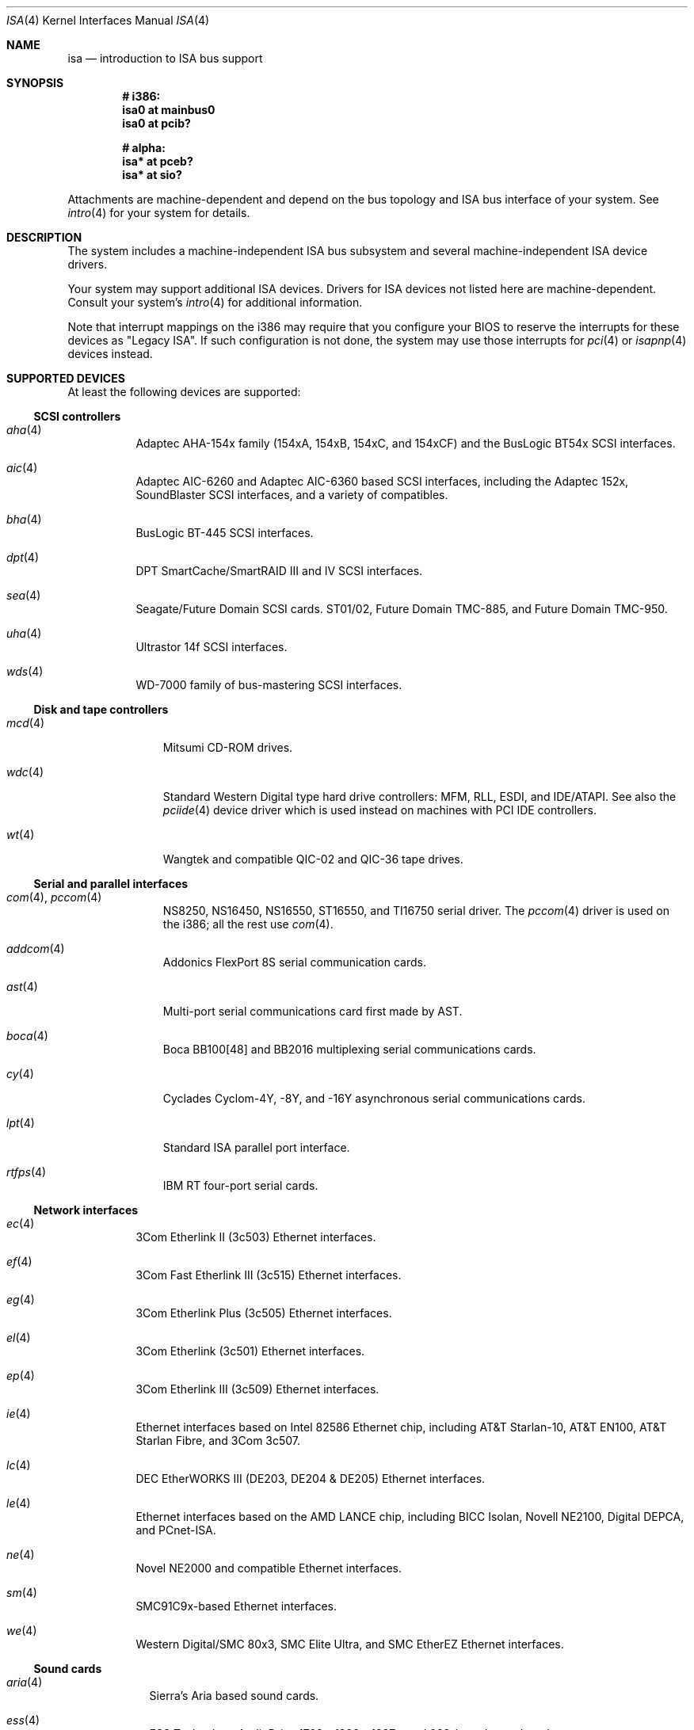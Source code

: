.\"	$OpenBSD: isa.4,v 1.22 2003/03/20 07:26:33 jmc Exp $
.\"	$NetBSD: isa.4,v 1.19 2000/03/18 16:54:37 augustss Exp $
.\"
.\" Copyright (c) 2000 Theo de Raadt.  All rights reserved.
.\" Copyright (c) 1997 Jason R. Thorpe.  All rights reserved.
.\" Copyright (c) 1997 Jonathan Stone
.\" All rights reserved.
.\"
.\" Redistribution and use in source and binary forms, with or without
.\" modification, are permitted provided that the following conditions
.\" are met:
.\" 1. Redistributions of source code must retain the above copyright
.\"    notice, this list of conditions and the following disclaimer.
.\" 2. Redistributions in binary form must reproduce the above copyright
.\"    notice, this list of conditions and the following disclaimer in the
.\"    documentation and/or other materials provided with the distribution.
.\" 3. All advertising materials mentioning features or use of this software
.\"    must display the following acknowledgements:
.\"      This product includes software developed by Jonathan Stone
.\" 4. The name of the author may not be used to endorse or promote products
.\"    derived from this software without specific prior written permission
.\"
.\" THIS SOFTWARE IS PROVIDED BY THE AUTHOR ``AS IS'' AND ANY EXPRESS OR
.\" IMPLIED WARRANTIES, INCLUDING, BUT NOT LIMITED TO, THE IMPLIED WARRANTIES
.\" OF MERCHANTABILITY AND FITNESS FOR A PARTICULAR PURPOSE ARE DISCLAIMED.
.\" IN NO EVENT SHALL THE AUTHOR BE LIABLE FOR ANY DIRECT, INDIRECT,
.\" INCIDENTAL, SPECIAL, EXEMPLARY, OR CONSEQUENTIAL DAMAGES (INCLUDING, BUT
.\" NOT LIMITED TO, PROCUREMENT OF SUBSTITUTE GOODS OR SERVICES; LOSS OF USE,
.\" DATA, OR PROFITS; OR BUSINESS INTERRUPTION) HOWEVER CAUSED AND ON ANY
.\" THEORY OF LIABILITY, WHETHER IN CONTRACT, STRICT LIABILITY, OR TORT
.\" (INCLUDING NEGLIGENCE OR OTHERWISE) ARISING IN ANY WAY OUT OF THE USE OF
.\" THIS SOFTWARE, EVEN IF ADVISED OF THE POSSIBILITY OF SUCH DAMAGE.
.\"
.Dd April 4, 2000
.Dt ISA 4
.Os
.Sh NAME
.Nm isa
.Nd introduction to ISA bus support
.Sh SYNOPSIS
.Cd "# i386:"
.Cd "isa0 at mainbus0"
.Cd "isa0 at pcib?"
.Pp
.Cd "# alpha:"
.Cd "isa* at pceb?"
.Cd "isa* at sio?"
.Pp
Attachments are machine-dependent and depend on the bus topology and
.Tn ISA
bus interface of your system.
See
.Xr intro 4
for your system for details.
.Sh DESCRIPTION
The system includes a machine-independent
.Tn ISA
bus subsystem and several machine-independent
.Tn ISA
device drivers.
.Pp
Your system may support additional
.Tn ISA
devices.
Drivers for
.Tn ISA
devices not listed here are machine-dependent.
Consult your system's
.Xr intro 4
for additional information.
.Pp
Note that interrupt mappings on the i386 may require that you configure
your BIOS to reserve the interrupts for these devices as "Legacy ISA".
If such configuration is not done, the system may use those interrupts
for
.Xr pci 4
or
.Xr isapnp 4
devices instead.
.Sh SUPPORTED DEVICES
At least the following devices are supported:
.Ss SCSI controllers
.Bl -tag -width xxx -offset ind
.It Xr aha 4
Adaptec AHA-154x family (154xA, 154xB, 154xC, and 154xCF) and the
BusLogic BT54x
.Tn SCSI
interfaces.
.It Xr aic 4
Adaptec AIC-6260 and Adaptec AIC-6360 based
.Tn SCSI
interfaces, including
the Adaptec 152x, SoundBlaster
.Tn SCSI
interfaces, and a variety of compatibles.
.It Xr bha 4
BusLogic BT-445
.Tn SCSI
interfaces.
.It Xr dpt 4
DPT SmartCache/SmartRAID III and IV SCSI interfaces.
.It Xr sea 4
Seagate/Future Domain
.Tn SCSI
cards.
ST01/02, Future Domain TMC-885, and Future Domain TMC-950.
.It Xr uha 4
Ultrastor 14f
.Tn SCSI
interfaces.
.It Xr wds 4
WD-7000 family of bus-mastering
.Tn SCSI
interfaces.
.El
.Ss Disk and tape controllers
.Bl -tag -width pciide -offset ind
.It Xr mcd 4
Mitsumi CD-ROM drives.
.It Xr wdc 4
Standard Western Digital type hard drive controllers: MFM, RLL, ESDI,
and IDE/ATAPI.
See also the
.Xr pciide 4
device driver which is used instead on machines with PCI IDE controllers.
.It Xr wt 4
Wangtek and compatible QIC-02 and QIC-36 tape drives.
.El
.Ss Serial and parallel interfaces
.Bl -tag -width addcom -offset ind
.It Xr com 4 , Xr pccom 4
NS8250, NS16450, NS16550, ST16550, and TI16750 serial driver.
The
.Xr pccom 4
driver is used on the i386; all the rest use
.Xr com 4 .
.It Xr addcom 4
Addonics FlexPort 8S serial communication cards.
.It Xr ast 4
Multi-port serial communications card first made by AST.
.It Xr boca 4
Boca BB100[48] and BB2016 multiplexing serial communications cards.
.It Xr cy 4
Cyclades Cyclom-4Y, -8Y, and -16Y asynchronous serial communications cards.
.It Xr lpt 4
Standard
.Tn ISA
parallel port interface.
.It Xr rtfps 4
IBM RT four-port serial cards.
.El
.Ss Network interfaces
.Bl -tag -width xxx -offset ind
.It Xr ec 4
3Com Etherlink II (3c503)
.Tn Ethernet
interfaces.
.It Xr ef 4
3Com Fast Etherlink III (3c515)
.Tn Ethernet
interfaces.
.It Xr eg 4
3Com Etherlink Plus (3c505)
.Tn Ethernet
interfaces.
.It Xr el 4
3Com Etherlink (3c501)
.Tn Ethernet
interfaces.
.It Xr ep 4
3Com Etherlink III (3c509)
.Tn Ethernet
interfaces.
.It Xr ie 4
Ethernet interfaces based on Intel 82586
.Tn Ethernet
chip,
including AT&T Starlan-10, AT&T EN100, AT&T Starlan Fibre, and 3Com 3c507.
.It Xr lc 4
DEC EtherWORKS III (DE203, DE204 & DE205)
.Tn Ethernet
interfaces.
.It Xr le 4
Ethernet interfaces based on the AMD LANCE chip,
including BICC Isolan, Novell NE2100, Digital DEPCA, and PCnet-ISA.
.It Xr ne 4
Novel NE2000 and compatible
.Tn Ethernet
interfaces.
.It Xr sm 4
SMC91C9x-based
.Tn Ethernet
interfaces.
.It Xr we 4
Western Digital/SMC 80x3, SMC Elite Ultra, and SMC EtherEZ
.Tn Ethernet
interfaces.
.El
.Ss Sound cards
.Bl -tag -width aria -offset ind
.It Xr aria 4
Sierra's Aria based sound cards.
.It Xr ess 4
ESS Technology AudioDrive 1788-, 1888-, 1887-, and 888-based sound cards.
.It Xr gus 4
Gravis Ultrasound sound cards.
.It Xr pas 4
ProAudio Spectrum sound cards.
.It Xr pss 4
Personal Sound System-compatible sound cards, including
Cardinal Digital SoundPro 16 and Orchid Soundwave 32.
.It Xr sb 4
Soundblaster, Soundblaster 16, and Soundblaster Pro sound cards.
.It Xr wss 4
Windows Sound System-compatible sound cards based on the AD1848 and
compatible chips.
.It Xr mpu 4
Roland/Yamaha generic MIDI UART devices.
.El
.Ss Radio receiver devices
.Bl -tag -width sf2r -offset ind
.It Xr az 4
Aztech/PackardBell radio card devices.
.It Xr rt 4
AIMS Lab Radiotrack FM radio device devices.
.It Xr rtii 4
AIMS Lab Radiotrack II FM radio device devices.
.It Xr sfr 4
SoundForte RadioLink SF16-FMR FM radio devices.
.It Xr sf2r 4
SoundForte RadioLink SF16-FMR2 FM radio devices.
.El
.Ss Miscellaneous devices
.Bl -tag -width pcic -offset ind
.It Xr pcic 4
.Tn ISA
PCMCIA controllers.
.El
.Pp
Note that some
.Tn ISA
devices also have newer
.Tn ISA
Plug-and-Play variants.
These are listed in
.Xr isapnp 4 .
.Sh SEE ALSO
.Xr addcom 4 ,
.Xr aha 4 ,
.Xr aic 4 ,
.Xr aria 4 ,
.Xr ast 4 ,
.Xr az 4 ,
.Xr bha 4 ,
.Xr boca 4 ,
.Xr cardbus 4 ,
.Xr com 4 ,
.Xr cy 4 ,
.Xr dpt 4 ,
.Xr ec 4 ,
.Xr ef 4 ,
.Xr eg 4 ,
.Xr eisa 4 ,
.Xr el 4 ,
.Xr ep 4 ,
.Xr ess 4 ,
.Xr gus 4 ,
.Xr ie 4 ,
.Xr intro 4 ,
.Xr isapnp 4 ,
.Xr lc 4 ,
.Xr le 4 ,
.Xr lpt 4 ,
.Xr mcd 4 ,
.Xr ne 4 ,
.\" no manpage .Xr pas 4 ,
.Xr pci 4 ,
.Xr pcic 4 ,
.Xr pcmcia 4 ,
.Xr pss 4 ,
.Xr rt 4 ,
.Xr rtfps 4 ,
.Xr rtii 4 ,
.Xr sb 4 ,
.Xr sea 4 ,
.Xr sf2r 4 ,
.Xr sfr 4 ,
.Xr sm 4 ,
.Xr uha 4 ,
.Xr usb 4 ,
.Xr wdc 4 ,
.\" no manpage .Xr wds 4 ,
.Xr we 4 ,
.Xr wss 4 ,
.Xr wt 4
.Sh HISTORY
The machine-independent
.Tn ISA
subsystem appeared in
.Ox 2.0 .
